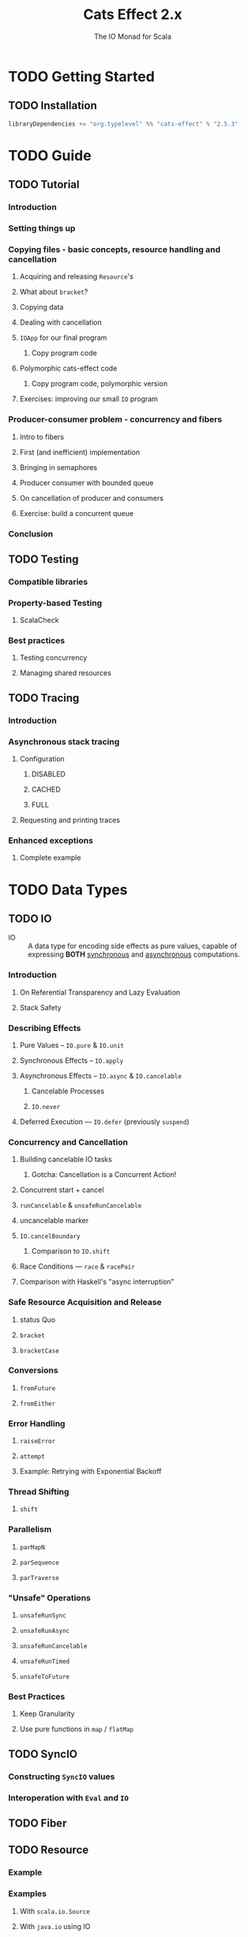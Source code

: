 #+TITLE: Cats Effect 2.x
#+SUBTITLE: The IO Monad for Scala
#+VERSION: 2.5.3 - available for Scala 2.12.x, 2.13.x, 3.0.0, with Scala.js builds targeting 1.x
#+STARTUP: overview
#+STARTUP: entitiespretty

* TODO Getting Started
** TODO Installation
   #+begin_src scala
     libraryDependencies += "org.typelevel" %% "cats-effect" % "2.5.3"
   #+end_src

* TODO Guide
** TODO Tutorial
*** Introduction
*** Setting things up
*** Copying files - basic concepts, resource handling and cancellation
**** Acquiring and releasing ~Resource~'s
**** What about ~bracket~?
**** Copying data
**** Dealing with cancellation
**** ~IOApp~ for our final program
***** Copy program code

**** Polymorphic cats-effect code
***** Copy program code, polymorphic version

**** Exercises: improving our small ~IO~ program

*** Producer-consumer problem - concurrency and fibers
**** Intro to fibers
**** First (and inefficient) implementation
**** Bringing in semaphores
**** Producer consumer with bounded queue
**** On cancellation of producer and consumers
**** Exercise: build a concurrent queue
     
*** Conclusion
     
** TODO Testing
*** Compatible libraries
*** Property-based Testing
**** ScalaCheck

*** Best practices
**** Testing concurrency
**** Managing shared resources
     
** TODO Tracing
*** Introduction
*** Asynchronous stack tracing
**** Configuration
***** DISABLED
***** CACHED
***** FULL

**** Requesting and printing traces

*** Enhanced exceptions
**** Complete example
     
* TODO Data Types
** TODO IO
   - IO :: A data type for encoding side effects as pure values,
           capable of expressing *BOTH* _synchronous_ and _asynchronous_
           computations.

*** Introduction
**** On Referential Transparency and Lazy Evaluation
**** Stack Safety

*** Describing Effects
**** Pure Values -- ~IO.pure~ & ~IO.unit~
**** Synchronous Effects -- ~IO.apply~
**** Asynchronous Effects -- ~IO.async~ & ~IO.cancelable~
***** Cancelable Processes
***** ~IO.never~

**** Deferred Execution — ~IO.defer~ (previously ~suspend~)

*** Concurrency and Cancellation
**** Building cancelable IO tasks
***** Gotcha: Cancellation is a Concurrent Action!

**** Concurrent start + cancel
**** ~runCancelable~ & ~unsafeRunCancelable~
**** uncancelable marker
**** ~IO.cancelBoundary~
***** Comparison to ~IO.shift~

**** Race Conditions — ~race~ & ~racePair~
**** Comparison with Haskell's "async interruption"

*** Safe Resource Acquisition and Release
**** status Quo
**** ~bracket~
**** ~bracketCase~

*** Conversions
**** ~fromFuture~
**** ~fromEither~

*** Error Handling
**** ~raiseError~
**** ~attempt~
**** Example: Retrying with Exponential Backoff

*** Thread Shifting
**** ~shift~

*** Parallelism
**** ~parMapN~
**** ~parSequence~
**** ~parTraverse~

*** "Unsafe" Operations
**** ~unsafeRunSync~
**** ~unsafeRunAsync~
**** ~unsafeRunCancelable~
**** ~unsafeRunTimed~
**** ~unsafeToFuture~

*** Best Practices
**** Keep Granularity
**** Use pure functions in ~map~ / ~flatMap~

** TODO SyncIO
*** Constructing ~SyncIO~ values
*** Interoperation with ~Eval~ and ~IO~

** TODO Fiber
** TODO Resource
*** Example
*** Examples
**** With ~scala.io.Source~
**** With ~java.io~ using IO
**** A ~java.io~ example agnostic of the effect type

** TODO Clock
** TODO ContextShift
*** ~shift~
*** ~evalOn~
*** ~Blocker~

** TODO Timer
*** Configuring the global Scheduler

** TODO IOApp
*** Status Quo
*** Pure Programs
**** Cancelation and Safe Resource Release

*** Why Is It Specialized for IO?
*** Final Works

* TODO Concurrency
** TODO Overview
** TODO Basics
*** Introduction
*** Dictionary
**** Parallelism
**** Concurrency
**** CPU-bound task
**** IO-bound task
**** Non-terminating task

*** Threads
**** Threading (on JVM)
**** Thread Pools
**** Choosing Thread Pool
***** Bounded
***** Unbounded

**** Blocking Threads
**** Green Threads

*** Thread Scheduling
*** Asynchronous / Semantic blocking

** TODO Deferred
**** Only Once
     
*** Concellation

** TODO MVar
*** Introduction
**** Inspiration

*** Use-case: Synchronized Mutable Variables
*** Use-case: Asynchronous Lock (Binary Semaphore, Mutex)
*** Use-case: Producer/Consumer Channel

** TODO Ref
*** Concurrent Counter

** TODO Semaphore
*** Semantic Blocking and Cancellation
*** Shared Resource

* TODO Type Classes
** Overview
*** Type Classes
*** Cheat sheet
**** Bracket
**** LiftIO
**** Sync
**** Async
**** Concurrent
**** Effect
**** ConcurrentEffect
    
** Bracket
** Sync
** LiftIO
** Async
*** On Asynchrony
*** async
   
** Concurrent
*** Cancelable Builder
*** On Cancellation
   
** Effect
*** runAsync
    
** ConcurrentEffect

